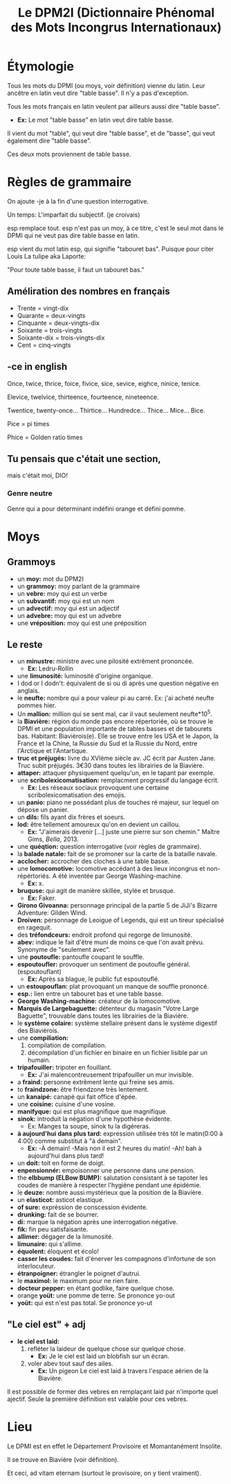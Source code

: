 #+TITLE: Le DPM2I (Dictionnaire Phénomal des Mots Incongrus Internationaux)

* Étymologie
Tous les mots du DPMI (ou moys, voir définition) vienne du latin. 
Leur ancêtre en latin veut dire "table basse". Il n'y a pas d'exception. 

Tous les mots français en latin veulent par ailleurs aussi dire "table basse". 

+ *Ex:* Le mot "table basse" en latin veut dire table basse. 

Il vient du mot "table", qui veut dire "table basse", et de "basse", qui veut également dire
"table basse". 

Ces deux mots proviennent de table basse. 
* Règles de grammaire
On ajoute -je à la fin d'une question interrogative.  

Un temps: L'imparfait du subjectif. (je croivais)

esp remplace tout. 
esp n'est pas un moy, à ce titre, c'est le seul mot dans le DPMI qui ne veut pas
dire table basse en latin. 

esp vient du mot latin esp, qui signifie "tabouret bas".
Puisque pour citer Louis La tulipe aka Laporte:

"Pour toute table basse, il faut un tabouret bas."

** Améliration des nombres en français
- Trente = vingt-dix
- Quarante = deux-vingts  
- Cinquante = deux-vingts-dix 
- Soixante = trois-vingts 
- Soixante-dix = trois-vingts-dix 
- Cent = cinq-vingts 

** -ce in english
Once, twice, thrice, foice, fivice, sice, sevice, eighce, ninice, tenice. 

Elevice, twelvice, thirteence, fourteence, nineteence. 

Twentice, twenty-once... Thirtice... Hundredce... Thice... Mice... Bice. 

Pice = pi times 

Phice = Golden ratio times 

** Tu pensais que c'était une section,
mais c'était moi, DIO!
*** Genre neutre
Genre qui a pour déterminant indéfini orange et défini pomme.
* Moys
** Grammoys
- un *moy:* mot du DPM2I
- un *grammoy:* moy parlant de la grammaire
- un *vebre:* moy qui est un verbe
- un *subvantif:* moy qui est un nom
- un *advectif:* moy qui est un adjectif
- un *advebre:* moy qui est un advebre
- une *vréposition:* moy qui est une préposition

** Le reste
- un *minustre:* ministre avec une pilosité extrêment prononcée. 
  + *Ex:* Ledru-Rollin
- une *limunosité:* luminosité d'origine organique.
- I dod or I dodn't: équivalent de si ou di après une question négative en anglais.
- le *neufte:* nombre qui a pour valeur pi au carré. Ex: j'ai acheté neufte pommes hier.
- Un *mallion:* million qui se sent mal, car il vaut seulement neufte*10^5.
- la *Biavière:* région du monde pas encore répertoriée, où se trouve le DPMI et 
    une population importante de tables basses et de tabourets bas. Habitant: Biavièrois(e).
    Elle se trouve entre les USA et le Japon, la France et la Chine, la Russie du Sud et la Russie du Nord, 
    entre l'Arctique et l'Antartique.
- *truc et préjugés:* livre du XVIème siècle av. JC écrit par Austen Jane. Truc subit préjugés. 
    3€30 dans toutes les librairies de la Biavière.
- *attaper:* attaquer physiquement quelqu'un, en le tapant par exemple. 
- une *scribolexicomatisation:* remplacment progressif du langage écrit.  
  + *Ex:* Les réseaux sociaux provoquent une certaine scribolexicomatisation des emojis.
- un *panio:* piano ne possédant plus de touches ré majeur, sur lequel on dépose un panier.
- un *dils:* fils ayant dix frères et soeurs.
- *lod:* être tellement amoureux qu'on en devient un caillou.  
  + *Ex:* "J'aimerais devenir [...] juste une pierre sur son chemin." Maître Gims, /Bella/, 2013.
- une *quéqtion:* question interrogative (voir règles de grammaire).
- la *balade natale:* fait de se promoner sur la carte de la bataille navale.
- *acclocher:* accrocher des cloches à une table basse.
- une *lomocomotive:* locomotive accédant à des lieux incongrus et non-répértoriés.
    A été inventée par George Washing-machine.  
  + *Ex:* x.
- *bruquse:* qui agit de manière skillée, stylée et brusque.  
  + *Ex:* Faker.
- *Girono Givoanna:* personnage principal de la partie 5 de JiJi's Bizarre Adventure: Gilden Wind.
- *Droiven:* personnage de Leoigue of Legends, qui est un tireur spécialisé en ragequit.
- des *tréfondceurs:* endroit profond qui regorge de limunosité. 
- *abev:* indique le fait d'être muni de moins ce que l'on avait prévu. Synonyme de "seulement avec".
- une *poutoufle:* pantoufle coupant le souffle.
- *espoutoufler:* provoquer un sentiment de poutoufle général. (espoutouflant)  
  + *Ex:* Après sa blague, le public fut espoutouflé.
- un *estoupouflan:* plat provoquant un manque de souffle prononcé. 
- *esp.:* lien entre un tabouret bas et une table basse.
- *George Washing-machine:* créateur de la lomocomotive.
- *Marquis de Largebaguette:* détenteur du magasin "Votre Large Baguette", 
    trouvable dans toutes les librairies de la Biavière.
- le *système colaire:* système stellaire présent dans le système digestif des Biavièrois.
- une *compiliation:* 
  1. compilation de compilation.
  2. décompilation d'un fichier en binaire en un fichier lisible par un humain.
- *tripafouiller:* tripoter en fouillant.  
  + *Ex:* J'ai malencontreusement tripafouiller un mur invisible.
- a *fraind:* personne extrêment lente qui freine ses amis.
- to *fraindzone:* être friendzone très lentement.
- un *kanaipé:* canapé qui fait office d'épée.
- une *coisine:* cuisine d'une vosine.
- *manifyque:* qui est plus magnifique que magnifique.
- *sinok:* introduit la négation d'une hypothèse évidente.
  * Ex: Manges ta soupe, sinok tu la digéreras.
- *à aujourd'hui dans plus tard:* expression utilisée très tôt le matin(0:00 à 4:00) comme substitut à "à demain".  
  + *Ex:* -À demain!  
          -Mais non il est 2 heures du matin!  
          -Ah! bah à aujourd'hui dans plus tard!
- un *doit:* toit en forme de doigt.
- *enpensionnér:* empoisonner une personne dans une pension.
- the *elbbump (ELBow BUMP):* salutation consistant à se tapoter les coudes de manière à respecter 
    l'hygiène pendant une épidémie.
- le *deuze:* nombre aussi mystérieux que la position de la Biavière.
- un *elasticot:* asticot elastique.
- *of sure:* expréssion de conscession évidente.
- *drunking:* fait de se bourrer. 
- *di:* marque la négation après une interrogation négative.
- *fik:* fin peu satisfaisante.
- *allimer:* dégager de la limunosité.
- *limunaire:* qui s'allime.
- *équolent:* éloquent et écolo!
- *casser les coudes:* fait d'énerver les compagnons d'infortune de son interlocuteur.
- *étranpoigner:* étrangler le poignet d'autrui.
- le *maximol:* le maximum pour ne rien faire.
- *docteur pepper:* en étant godlike, faire quelque chose.
- orange *yoüt:* une pomme de terre. Se prononce yo-out
- *yoüt:* qui est n'est pas total. Se prononce yo-ut

** "Le ciel est" + adj
- *le ciel est laid:* 
    1. refléter la laideur de quelque chose sur quelque chose.
        + *Ex:* Je le ciel est laid un blobfish sur un écran.
    2. voler abev tout sauf des ailes.
        + *Ex:* Un pigeon Le ciel est laid à travers l'espace aérien de la Biavière.

Il est possible de former des vebres en remplaçant laid par n'importe quel ajectif.
Seule la première définition est valable pour ces vebres.

* Lieu
Le DPMI est en effet le Département Provisoire et Momantanément Insolite.

Il se trouve en Biavière (voir définition).

Et ceci, ad vitam eternam (surtout le provisoire, on y tient vraiment).
